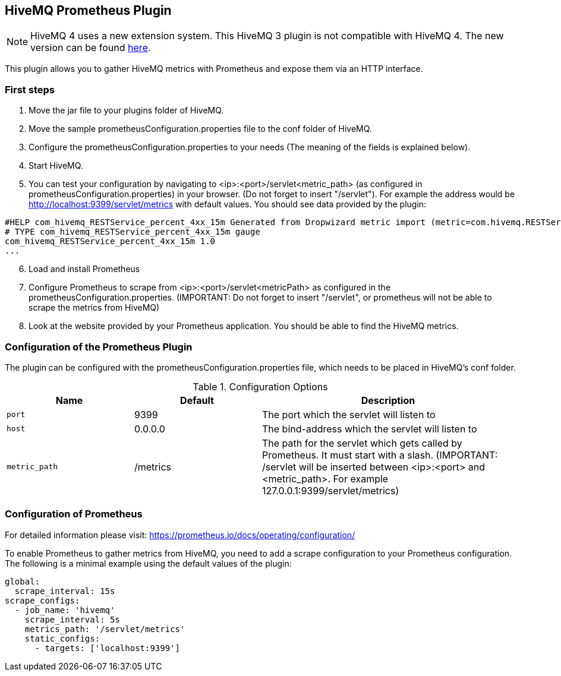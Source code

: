 :extension: https://github.com/hivemq/hivemq-prometheus-extension

== HiveMQ Prometheus Plugin

NOTE: HiveMQ 4 uses a new extension system. This HiveMQ 3 plugin is not compatible with HiveMQ 4. The new version can be found {extension}[here].

This plugin allows you to gather HiveMQ metrics with Prometheus and expose them via an HTTP interface.


=== First steps

1. Move the jar file to your plugins folder of HiveMQ.
2. Move the sample prometheusConfiguration.properties file to the conf folder of HiveMQ.
3. Configure the prometheusConfiguration.properties to your needs (The meaning of the fields is explained below).
4. Start HiveMQ.
5. You can test your configuration by navigating to <ip>:<port>/servlet<metric_path> (as configured in prometheusConfiguration.properties) in your browser. (Do not forget to insert "/servlet").
For example the address would be http://localhost:9399/servlet/metrics with default values. You should see data provided by the plugin:
----
#HELP com_hivemq_RESTService_percent_4xx_15m Generated from Dropwizard metric import (metric=com.hivemq.RESTService.percent-4xx-15m, type=com.codahale.metrics.jetty9.InstrumentedHandler$3)
# TYPE com_hivemq_RESTService_percent_4xx_15m gauge
com_hivemq_RESTService_percent_4xx_15m 1.0
...
----
[start=6]
6. Load and install Prometheus
7. Configure Prometheus to scrape from <ip>:<port>/servlet<metricPath> as configured in the prometheusConfiguration.properties.
(IMPORTANT: Do not forget to insert "/servlet", or prometheus will not be able to scrape the metrics from HiveMQ)
8. Look at the website provided by your Prometheus application. You should be able to find the HiveMQ metrics.



=== Configuration of the Prometheus Plugin

The plugin can be configured with the prometheusConfiguration.properties file, which needs to be placed in HiveMQ's conf folder.
[cols="1m,1,2" options="header"]
.Configuration Options
|===
|Name
|Default
|Description


|port
|9399
|The port which the servlet will listen to


|host
|0.0.0.0
|The bind-address which the servlet will listen to


|metric_path
|/metrics
|The path for the servlet which gets called by Prometheus. It must start with a slash. (IMPORTANT: /servlet will be inserted between <ip>:<port> and <metric_path>. For example 127.0.0.1:9399/servlet/metrics)


|===


=== Configuration of Prometheus

For detailed information please visit:  https://prometheus.io/docs/operating/configuration/

To enable Prometheus to gather metrics from HiveMQ, you need to add a scrape configuration to your Prometheus configuration.
The following is a minimal example using the default values of the plugin:

----
global:
  scrape_interval: 15s
scrape_configs:
  - job_name: 'hivemq'
    scrape_interval: 5s
    metrics_path: '/servlet/metrics'
    static_configs:
      - targets: ['localhost:9399']




